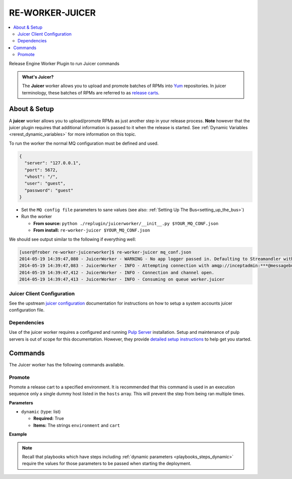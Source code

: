 .. _re_worker_juicer:

RE-WORKER-JUICER
----------------

.. contents::
   :depth: 2
   :local:


Release Engine Worker Plugin to run Juicer commands

.. admonition:: What's Juicer?

   The **Juicer** worker allows you to upload and promote batches of
   RPMs into `Yum <http://yum.baseurl.org/>`_ repositories. In juicer
   terminology, these batches of RPMs are referred to as `release
   carts
   <https://github.com/juicer/juicer/wiki/cart-json-specification>`_.


About & Setup
~~~~~~~~~~~~~

A **juicer** worker allows you to upload/promote RPMs as just another
step in your release process. **Note** however that the juicer plugin
requires that additional information is passed to it when the release
is started. See :ref:`Dynamic Variables <rerest_dynamic_variables>`
for more information on this topic.


To run the worker the normal MQ configuration must be defined and used.

.. code-block:: json

  {
    "server": "127.0.0.1",
    "port": 5672,
    "vhost": "/",
    "user": "guest",
    "password": "guest"
  }

* Set the ``MQ config file`` parameters to sane values (see also:
  :ref:`Setting Up The Bus<setting_up_the_bus>`)
* Run the worker

  * **From source:** ``python ./replugin/juicerworker/__init__.py $YOUR_MQ_CONF.json``
  * **From install:** ``re-worker-juicer $YOUR_MQ_CONF.json``


We should see output similar to the following if everything well:

.. code-block:: bash

   [user@frober re-worker-juicerworker]$ re-worker-juicer mq_conf.json
   2014-05-19 14:39:47,080 - JuicerWorker - WARNING - No app logger passed in. Defaulting to Streamandler with level INFO.
   2014-05-19 14:39:47,083 - JuicerWorker - INFO - Attempting connection with amqp://inceptadmin:***@messagebus.example.com:5672/
   2014-05-19 14:39:47,412 - JuicerWorker - INFO - Connection and channel open.
   2014-05-19 14:39:47,413 - JuicerWorker - INFO - Consuming on queue worker.juicer


Juicer Client Configuration
```````````````````````````
See the upstream `juicer configuration
<https://github.com/juicer/juicer/blob/master/docs/markdown/config.md>`_
documentation for instructions on how to setup a system accounts
juicer configuration file.


Dependencies
````````````
Use of the juicer worker requires a configured and running `Pulp
Server <http://www.pulpproject.org/>`_ installation. Setup and
maintenance of pulp servers is out of scope for this
documentation. However, they provide `detailed setup instructions
<https://pulp-user-guide.readthedocs.org/en/pulp-2.3/installation.html>`_
to help get you started.


Commands
~~~~~~~~

The Juicer worker has the following commands available.


Promote
```````

Promote a release cart to a specified environment. It is recommended
that this command is used in an execution sequence only a single dummy
host listed in the ``hosts`` array. This will prevent the step from
being ran multiple times.


**Parameters**

* ``dynamic`` (type: list)

  * **Required:** True

  * **Items:** The strings ``environment`` and ``cart``


**Example**

.. code-block:: yaml
   :linenos:
   :emphasize-lines: 3-6

   hosts: ['localhost']
   steps:
       - juicer:promote:
           dynamic:
               - environment
               - cart


.. note::

   Recall that playbooks which have steps including :ref:`dynamic
   parameters <playbooks_steps_dynamic>` require the values for those
   parameters to be passed when starting the deployment.

